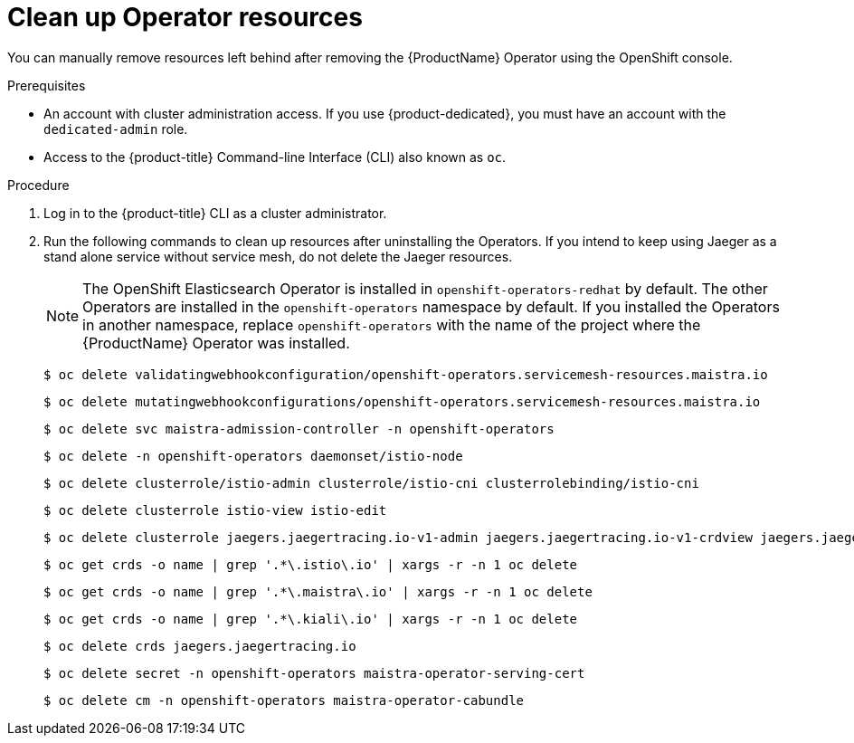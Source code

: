 // Module included in the following assemblies:
//
// * service_mesh/v2x/installing-ossm.adoc


:_content-type: PROCEDURE
[id="ossm-remove-cleanup_{context}"]
= Clean up Operator resources

You can manually remove resources left behind after removing the {ProductName} Operator using the OpenShift console.

.Prerequisites

* An account with cluster administration access. If you use {product-dedicated}, you must have an account with the `dedicated-admin` role.
* Access to the {product-title} Command-line Interface (CLI) also known as `oc`.

.Procedure

. Log in to the {product-title} CLI as a cluster administrator.

. Run the following commands to clean up resources after uninstalling the Operators. If you intend to keep using Jaeger as a stand alone service without service mesh, do not delete the Jaeger resources.
+
[NOTE]
====
The OpenShift Elasticsearch Operator is installed in `openshift-operators-redhat` by default. The other Operators are installed in the `openshift-operators` namespace by default. If you installed the Operators in another namespace, replace `openshift-operators` with the name of the project where the {ProductName} Operator was installed.
====
+
[source,terminal]
----
$ oc delete validatingwebhookconfiguration/openshift-operators.servicemesh-resources.maistra.io
----
+
[source,terminal]
----
$ oc delete mutatingwebhookconfigurations/openshift-operators.servicemesh-resources.maistra.io
----
+
[source,terminal]
----
$ oc delete svc maistra-admission-controller -n openshift-operators
----
+
[source,terminal]
----
$ oc delete -n openshift-operators daemonset/istio-node
----
+
[source,terminal]
----
$ oc delete clusterrole/istio-admin clusterrole/istio-cni clusterrolebinding/istio-cni
----
+
[source,terminal]
----
$ oc delete clusterrole istio-view istio-edit
----
+
[source,terminal]
----
$ oc delete clusterrole jaegers.jaegertracing.io-v1-admin jaegers.jaegertracing.io-v1-crdview jaegers.jaegertracing.io-v1-edit jaegers.jaegertracing.io-v1-view
----
+
[source,terminal]
----
$ oc get crds -o name | grep '.*\.istio\.io' | xargs -r -n 1 oc delete
----
+
[source,terminal]
----
$ oc get crds -o name | grep '.*\.maistra\.io' | xargs -r -n 1 oc delete
----
+
[source,terminal]
----
$ oc get crds -o name | grep '.*\.kiali\.io' | xargs -r -n 1 oc delete
----
+
[source,terminal]
----
$ oc delete crds jaegers.jaegertracing.io
----
+
[source,terminal]
----
$ oc delete secret -n openshift-operators maistra-operator-serving-cert
----
+
[source,terminal]
----
$ oc delete cm -n openshift-operators maistra-operator-cabundle
----
